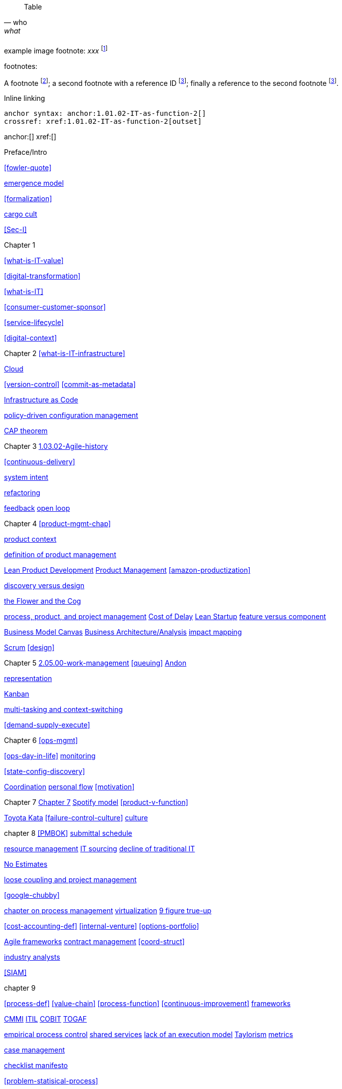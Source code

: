 
[quote, who, what]

ifdef::collaborator-draft[]
endif::collaborator-draft[]

ifdef::instructor-ed[]
endif::instructor-ed[]

ifdef::collaborator-draft[]

 ****
 *Collaborative*

  Status: This section is unstarted/WIP/1st draft/2nd draft as of 2016-_____.

  Needs:

 * Raise an link:https://github.com/dm-academy/aitm/issues[issue, window="_blank"] to comment
 * link:https://raw.githubusercontent.com/dm-academy/aitm/master/book/PATH_TO_FILE.adoc[Github source, window="_blank"]
 * link:https://github.com/dm-academy/aitm/blob/master/collaborator-instructions.adoc[Collaborator instructions, window="_blank"]
 ****

endif::collaborator-draft[]

Table

[cols="3*", options="header"]
|====
|||
|====

example image footnote:
_xxx_ footnote:[Image credit https://url, downloaded 2016-XX-XX, commercial use permitted]

footnotes:

A footnote footnote:[An example footnote.];
a second footnote with a reference ID footnoteref:[note2,Second footnote.];
finally a reference to the second footnote footnoteref:[note2].

Inline linking

 anchor syntax: anchor:1.01.02-IT-as-function-2[]
 crossref: xref:1.01.02-IT-as-function-2[outset]

anchor:[]
xref:[]

Preface/Intro

xref:fowler-quote[]

xref:0.01-emergence[emergence model]

xref:formalization[]

xref:cargo-cult[cargo cult]

xref:Sec-I[]

Chapter 1

xref:what-is-IT-value[]

xref:digital-transformation[]

xref:what-is-IT[]

xref:consumer-customer-sponsor[]

xref:service-lifecycle[]

xref:digital-context[]

Chapter 2
xref:what-is-IT-infrastructure[]

xref:cloud[Cloud]

xref:version-control[]
xref:commit-as-metadata[]

xref:infracode[Infrastructure as Code]


xref:policy-config[policy-driven configuration management]

xref:CAP-theorem[CAP theorem]


Chapter 3
xref:1.03.02-Agile-history[]

xref:continuous-delivery[]

xref:system-intent[system intent]

xref:refactoring[refactoring]

xref:2.00.01-feedback[feedback]
xref:2.00.1-open-loop[open loop]

Chapter 4
xref:product-mgmt-chap[]

xref:product-context[product context]


xref:prod-mgmt-definition[definition of product management]

xref:2.04.04-lean-product-dev[Lean Product Development]
xref:2.04.00-product-mgmt[Product Management]
xref:amazon-productization[]

anchor:prod-discovery-techniques[product discovery techniques]

xref:discovery-v-design[discovery versus design]

xref:flower-and-cog[the Flower and the Cog]

xref:2.04.01-process-project-product[process, product, and project management]
xref:cost-of-delay[Cost of Delay]
xref:lean-startup[Lean Startup]
xref:feature-v-component[feature versus component]

xref:biz-model-canvas[Business Model Canvas]
xref:biz-analysis-ch1[Business Architecture/Analysis]
xref:impact-mapping[impact mapping]

xref:2.0.4.03-scrum[Scrum]
xref:design[]


Chapter 5
xref:2.05.00-work-management[]
xref:queuing[]
xref:andon[Andon]

xref:representation[representation]

xref:2.05.02-kanban[Kanban]

xref:multi-tasking[multi-tasking and context-switching]

xref:demand-supply-execute[]


Chapter 6
xref:ops-mgmt[]

xref:ops-day-in-life[]
xref:monitoring[monitoring]

xref:state-config-discovery[]


xref:Section-III-coordination[Coordination]
xref:personal-flow[personal flow]
xref:motivation[]

Chapter 7
xref:3.07.00-Chap-7[Chapter 7]
xref:spotify-model[Spotify model]
xref:product-v-function[]

xref:Toyota-Kata[Toyota Kata]
xref:failure-control-culture[]
xref:culture[culture]


chapter 8
xref:PMBOK[]
xref:submittal-schedule[submittal schedule]

xref:resource-mgmt[resource management]
xref:it-sourcing[IT sourcing]
xref:trad-IT-decline[decline of traditional IT]

xref:3.08.03-NoEstimates[No Estimates]

xref:loose-coupling-project[loose coupling and project management]

xref:google-chubby[]


xref:chap-process-mgmt[chapter on process management]
xref:virtualization[virtualization]
xref:9-figure-true-up[9 figure true-up]

xref:cost-accounting-def[]
xref:internal-venture[]
xref:options-portfolio[]


xref:Agile-frameworks[Agile frameworks]
xref:contract-mgmt[contract management]
xref:coord-struct[]

xref:industry-analysts[industry analysts]

xref:SIAM[]

chapter 9

xref:process-def[]
xref:value-chain[]
xref:process-function[]
xref:continuous-improvement[]
xref:frameworks[frameworks]

xref:CMMI[CMMI]
xref:ITIL[ITIL]
xref:COBIT[COBIT]
xref:TOGAF[TOGAF]

xref:empirical-process-control[empirical process control]
xref:shared-services[shared services]
xref:lack-execution-model[lack of an execution model]
xref:taylorism[Taylorism]
xref:metrics-KPIs[metrics]

xref:case-mgmt[case management]

xref:checklist-manifesto[checklist manifesto]

xref:problem-statisical-process[]

xref:secondary-artifacts[secondary artifacts]


Section IV

xref:tech-prod-lifecycle[]


chapter 10
xref:gov-chap[Chapter 10]
xref:gov-v-mgmt[governance vs. management]
xref:gov-as-feedback[]

xref:gov-as-env-resp[]

xref:limiting-governance[]


xref:COSO-control[]

xref:programmability[programmability]


xref:assurance[assurance]
xref:audit[audit]

xref:enterprise[enterprise]
xref:gov-shop-example[]

xref:risk-management[risk management]
xref:controls[controls]
xref:business-continuity[]
xref:compliance[compliance]


xref:3-party-model[3-party model]
xref:cloud-due-diligence[]

xref:nist-nvd[]

xref:govarch[]

xref:security[security]
xref:4-level-info-classification[]
xref:security-taxonomy[]

xref:security-process[]
xref:sourcing-and-security[sourcing and security]

xref:IT-lifecycles[IT lifecycles]
xref:sourcing[sourcing]
xref:how-policy-begins[]
xref:enablers[]
xref:innovation-cycle[Innovation Cycle]

xref:simian-army[Simian Army]
xref:rigor-fallacy[]


chapter 11

xref:chap-ent-info-mgmt[]

xref:DMBOK[DMBOK]

xref:ontology-problem[ontology problem]
xref:paper-to-digital[]
xref:data-modeling[]

xref:commercial-data[market data]

xref:system-of-record[System of Record]

xref:data-quality[data quality]

xref:DW-BI-illustrated[]

xref:test-data-mgmt[]

xref:analytics-context[]

xref:schema-less[]

chapter 12
xref:deeper-TOGAF[A deeper look at TOGAF]
